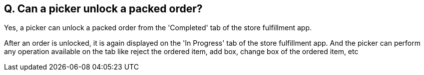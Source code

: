 == Q. Can a picker unlock a packed order?

Yes, a picker can unlock a packed order from the 'Completed' tab of the store fulfillment app. 

After an order is unlocked, it is again displayed on the 'In Progress' tab of the store fulfillment app. And the picker can perform any operation available on the tab like reject the ordered item, add box, change box of the ordered item, etc
